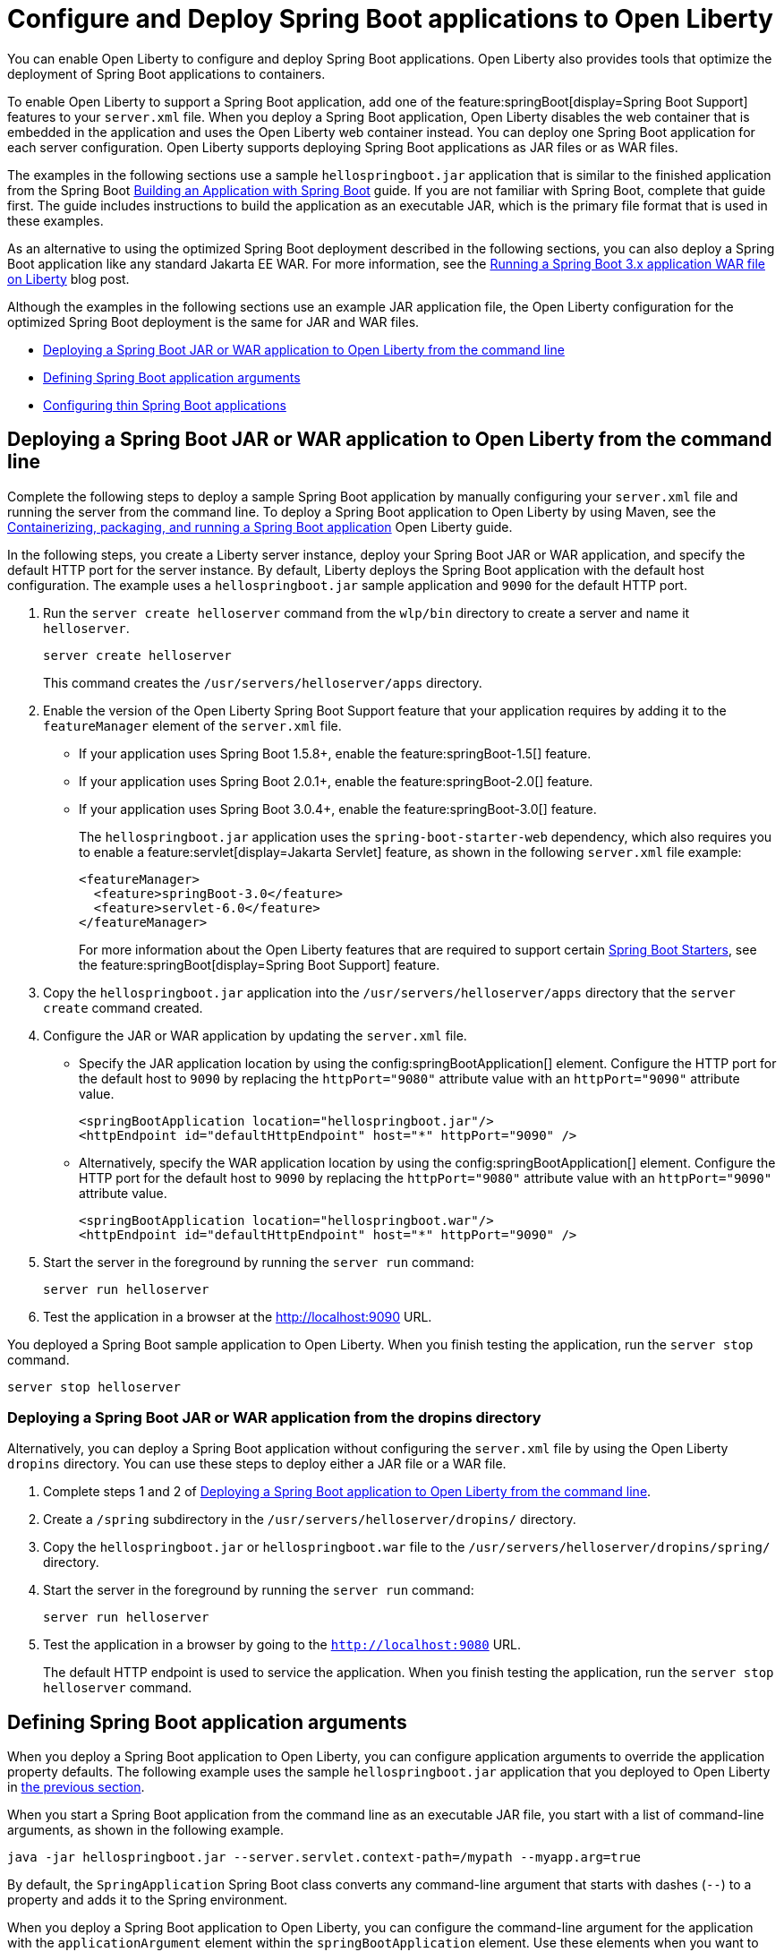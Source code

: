 // Copyright (c) 2023 IBM Corporation and others.
// Licensed under Creative Commons Attribution-NoDerivatives
// 4.0 International (CC BY-ND 4.0)
//   https://creativecommons.org/licenses/by-nd/4.0/
//
// Contributors:
//     IBM Corporation
//
:page-description: You can enable Open Liberty to support a Spring Boot application. Open Liberty can also configure Spring Boot application arguments and properties and can also thin Spring Boot applications to use resources efficiently.
:seo-title: Deploy Spring Boot applications to Open Liberty
:page-layout: general-reference
:page-type: general
= Configure and Deploy Spring Boot applications to Open Liberty

You can enable Open Liberty to configure and deploy Spring Boot applications. Open Liberty also provides tools that optimize the deployment of Spring Boot applications to containers.

To enable Open Liberty to support a Spring Boot application, add one of the feature:springBoot[display=Spring Boot Support] features to your `server.xml` file. When you deploy a Spring Boot application, Open Liberty disables the web container that is embedded in the application and uses the Open Liberty web container instead. You can deploy one Spring Boot application for each server configuration. Open Liberty supports deploying Spring Boot applications as JAR files or as WAR files.

The examples in the following sections use a sample `hellospringboot.jar` application that is similar to the finished application from the Spring Boot link:https://spring.io/guides/gs/spring-boot/[Building an Application with Spring Boot] guide. If you are not familiar with Spring Boot, complete that guide first. The guide includes instructions to build the application as an executable JAR, which is the primary file format that is used in these examples.

As an alternative to using the optimized Spring Boot deployment described in the following sections, you can also deploy a Spring Boot application like any standard Jakarta EE WAR. For more information, see the link:/blog/2024/05/01/spring-boot-3.html[Running a Spring Boot 3.x application WAR file on Liberty] blog post.

Although the examples in the following sections use an example JAR application file, the Open Liberty configuration for the optimized Spring Boot deployment is the same for JAR and WAR files.


- <<#deploy,Deploying a Spring Boot JAR or WAR application to Open Liberty from the command line>>
- <<#define,Defining Spring Boot application arguments>>
- <<#thin,Configuring thin Spring Boot applications>>

[#deploy]
== Deploying a Spring Boot JAR or WAR application to Open Liberty from the command line

Complete the following steps to deploy a sample Spring Boot application by manually configuring your `server.xml` file and running the server from the command line. To deploy a Spring Boot application to Open Liberty by using Maven, see the link:/guides/spring-boot.html[Containerizing, packaging, and running a Spring Boot application] Open Liberty guide.

In the following steps, you create a Liberty server instance, deploy your Spring Boot JAR or WAR application, and specify the default HTTP port for the server instance. By default, Liberty deploys the Spring Boot application with the default host configuration. The example uses a `hellospringboot.jar` sample application and `9090` for the default HTTP port.

1. Run the `server create helloserver` command from the `wlp/bin` directory to create a server and name it `helloserver`.
+
----
server create helloserver
----
+
This command creates the `/usr/servers/helloserver/apps` directory.
2. Enable the version of the Open Liberty Spring Boot Support feature that your application requires by adding it to the `featureManager` element of the `server.xml` file.
+
- If your application uses Spring Boot 1.5.8+, enable the feature:springBoot-1.5[] feature.
- If your application uses Spring Boot 2.0.1+, enable the feature:springBoot-2.0[] feature.
- If your application uses Spring Boot 3.0.4+, enable the feature:springBoot-3.0[] feature.
+
The `hellospringboot.jar` application uses the `spring-boot-starter-web` dependency, which also requires you to enable a feature:servlet[display=Jakarta Servlet] feature, as shown in the following `server.xml` file example:
+
[source,xml]
----
<featureManager>
  <feature>springBoot-3.0</feature>
  <feature>servlet-6.0</feature>
</featureManager>
----
For more information about the Open Liberty features that are required to support certain link:https://docs.spring.io/spring-boot/docs/current/reference/htmlsingle/#using.build-systems.starters[Spring Boot Starters], see the feature:springBoot[display=Spring Boot Support] feature.

3. Copy the `hellospringboot.jar` application into the `/usr/servers/helloserver/apps` directory that the `server create` command created.

4. Configure the JAR or WAR application by updating the `server.xml` file.
+
- Specify the JAR application location by using the config:springBootApplication[] element. Configure the HTTP port for the default host to `9090` by replacing the `httpPort="9080"` attribute value with an `httpPort="9090"` attribute value.
+
[source,xml]
----
<springBootApplication location="hellospringboot.jar"/>
<httpEndpoint id="defaultHttpEndpoint" host="*" httpPort="9090" />
----
+
- Alternatively, specify the WAR application location by using the config:springBootApplication[] element. Configure the HTTP port for the default host to `9090` by replacing the `httpPort="9080"` attribute value with an `httpPort="9090"` attribute value.
+
[source,xml]
----
<springBootApplication location="hellospringboot.war"/>
<httpEndpoint id="defaultHttpEndpoint" host="*" httpPort="9090" />
----

5. Start the server in the foreground by running the `server run` command:
+
----
server run helloserver
----
6. Test the application in a browser at the http://localhost:9090 URL.

You deployed a Spring Boot sample application to Open Liberty. When you finish testing the application, run the `server stop` command.

----
server stop helloserver
----

[#dropins]
=== Deploying a Spring Boot JAR or WAR application from the dropins directory

Alternatively, you can deploy a Spring Boot application without configuring the `server.xml` file by using the Open Liberty `dropins` directory. You can use these steps to deploy either a JAR file or a WAR file.

1. Complete steps 1 and 2 of <<#deploy,Deploying a Spring Boot application to Open Liberty from the command line>>.
2. Create a `/spring` subdirectory in the `/usr/servers/helloserver/dropins/` directory.
3. Copy the `hellospringboot.jar` or `hellospringboot.war` file to the `/usr/servers/helloserver/dropins/spring/` directory.
4. Start the server in the foreground by running the `server run` command:
+
----
server run helloserver
----
5. Test the application in a browser by going to the `http://localhost:9080` URL.
+
The default HTTP endpoint is used to service the application. When you finish testing the application, run the `server stop helloserver` command.

[#define]
== Defining Spring Boot application arguments

When you deploy a Spring Boot application to Open Liberty, you can configure application arguments to override the application property defaults. The following example uses the sample `hellospringboot.jar` application that you deployed to Open Liberty in <<#deploy,the previous section>>.

When you start a Spring Boot application from the command line as an executable JAR file, you start with a list of command-line arguments, as shown in the following example.

----
java -jar hellospringboot.jar --server.servlet.context-path=/mypath --myapp.arg=true
----

By default, the `SpringApplication` Spring Boot class converts any command-line argument that starts with dashes (`--`) to a property and adds it to the Spring environment.

When you deploy a Spring Boot application to Open Liberty, you can configure the command-line argument for the application with the `applicationArgument` element within the `springBootApplication` element. Use these elements when you want to override application property defaults that are included in the Spring Boot application.

In the following example, the `hellospringboot.jar` Spring Boot application deployment to Open Liberty is configured to pass multiple command-line arguments. The two properties that are used in the example are the Spring Boot application properties for configuring the `server.servlet.context-path` application context path and the `spring.mvc.servlet.path` Spring dispatcher servlet path.

For more information about these and other Spring Boot application properties, see link:https://docs.spring.io/spring-boot/docs/current/reference/htmlsingle/#appendix.application-properties[Spring Boot common application properties].

1. Find the `springBootApplication` element in the `server.xml` file of the `helloserver` server that you created in the previous section.
+
[source,xml]
----
<springBootApplication location="hellospringboot.jar"/>
----

2. Add a command-line argument for the application with the `applicationArgument` element and pass the `--server.servlet.context-path=/testpath1` argument to change the application context root to `/testpath1`, as shown in the following example.
+
[source,xml]
----
<springBootApplication location="hellospringboot.jar">
    <applicationArgument>--server.servlet.context-path=/testpath1</applicationArgument>
</springBootApplication>
----

3. Start the server in the foreground by running the `server run` command.
+
[source,xml]
----
server run helloserver
----

4. Test the application in a browser by going to the http://localhost:9090/testpath1 URL.

5. Without stopping the server, change the context path to `testpath2`.
+
[source,xml]
----
<springBootApplication location="hellospringboot.jar">
    <applicationArgument>--server.servlet.context-path=/testpath2</applicationArgument>
</springBootApplication>
----

6. Test the application in a browser by going to the http://localhost:9090/testpath2 URL.

7. Without stopping the server, add another `applicationArgument` element to configure the Spring dispatcher servlet path, as shown in the following example.
+
[source,xml]
----
<springBootApplication location="hellospringboot.jar">
    <applicationArgument>--server.context-path=/testpath2</applicationArgument>
    <applicationArgument>--server.servlet-path=/mydispatcher</applicationArgument>
</springBootApplication>
----
+
The Spring Boot application stops and restarts with the same context path.

8. Test the application in a browser by going to the http://localhost:9090/testpath2/mydispatcher URL.

[#thin]
== Configuring thin Spring Boot applications

You can thin a Spring Boot application to create more efficient container layers and optimize resource usage.

A Spring Boot application JAR or WAR file is a self-contained artifact. It packages all of the application dependencies inside the final artifact alongside the application content, including an embedded server implementation, such as Tomcat, Jetty, or Undertow. The result is a fat artifact that is easy to run on any server that has a JVM. However, this result is a large artifact, even for the smallest `hello world` Spring Boot web application.

With a microservices architecture, the application content that is included in a Spring Boot application JAR file can be much smaller than the Spring Boot framework dependencies. A large application JAR file might be costly to deploy if your application needs frequent updates. For example, if you use Docker to deploy your application to the cloud, each time you update your application, you need to build a new Docker layer. This layer includes both your updated application content and all the Spring Boot framework dependencies. This process results in large Docker layers when you update your application in the cloud.

Open Liberty can create Docker layers that use resources efficiently when you deploy frequent updates to your microservice applications in the cloud.

The following example uses the `springBootUtility thin` command. This command separates the Spring Boot application content from its packaged dependencies, resulting in a thin Spring Boot application.

The examples in this section use a `hellospringboot.jar` file, but the procedure is the same for thinning Spring Boot WAR applications. However, after you thin a Spring Boot WAR application by using the `springBootUtility thin` command, the thin application must run on the Open Liberty server and can no longer run as a stand-alone WAR. Furthermore, any configuration details that are specified in the `server.xml` file must be defined in a config:springBootApplication[] element. The thin WAR application  does not read configuration that is specified in a generic `webApplication` element in the `server.xml` file.

1. Configure the thin Spring Boot application JAR or WAR file and the library dependencies.
+
a. Deploy the `hellospringboot.jar` or `hellospringboot.war` application as explained in the <<#deploy,Deploying a Spring Boot application to Open Liberty from the command line>> section.
b. Deploy the library dependencies to the `wlp/usr/shared/resources/lib.index.cache/` directory.

2. Run the `springBootUtility thin` command with the necessary options to create the `hellospringboot-thin.jar` thin application in the  `dropins/spring` directory of the `helloserver` server configuration and to cache the dependencies to the `usr/servers/helloserver/apps/` directory.
+
[subs=+quotes]
----
wlp/bin/springBootUtility thin \
    --sourceAppPath=_full_path_to_/wlp/usr/servers/helloserver/apps/hellospringboot.jar \
    --targetLibCachePath=_full_path_to_/wlp/usr/shared/resources/lib.index.cache \
    --targetThinAppPath=_full_path_to_/wlp/usr/servers/helloserver/apps/hellospringboot-thin.jar
----
+
For more information about the available command-line options, see the xref:reference:command/springbootUtility-thin.adoc[springBootUtility thin] command.

3. Update the `server.xml` file to specify the location of the thin application.
+
Replace the value of the `springBootApplication location` element to specify the `hellospringboot-thin.jar` application.
+
[source,xml]
----
<springBootApplication location="hellospringboot-thin.jar"/>
----

4. Start the server in the foreground by running the `server run` command.
+
[source,xml]
----
server run helloserver
----

5. Test the application in a browser by going to the `http://localhost:9090` URL.
+
When you finish testing the application, run the `server stop helloserver` command.
After you create the `hellospringboot-thin.jar` thin application, you can delete the original `hellospringboot.jar` application.

== See also
- Guide: link:/guides/spring-boot.html[Containerizing, packaging, and running a Spring Boot application]
- xref:configure-spring-boot-actuator.adoc[Configuring non-default settings for the Spring Boot Actuator]
- xref:reference:command/springbootUtility-commands.adoc[springBootUtility commands]
